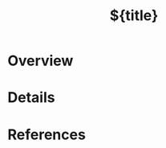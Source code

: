 #+title: ${title}
#+filetags: :default:
#+created: %<%Y-%m-%d>
#+last_modified: %<%Y-%m-%d>
#+roam_alias:
#+roam_refs:

:PROPERTIES:
:CREATED: [%<%Y-%m-%d %a %H:%M>]
:END:

* Overview

* Details

* References
